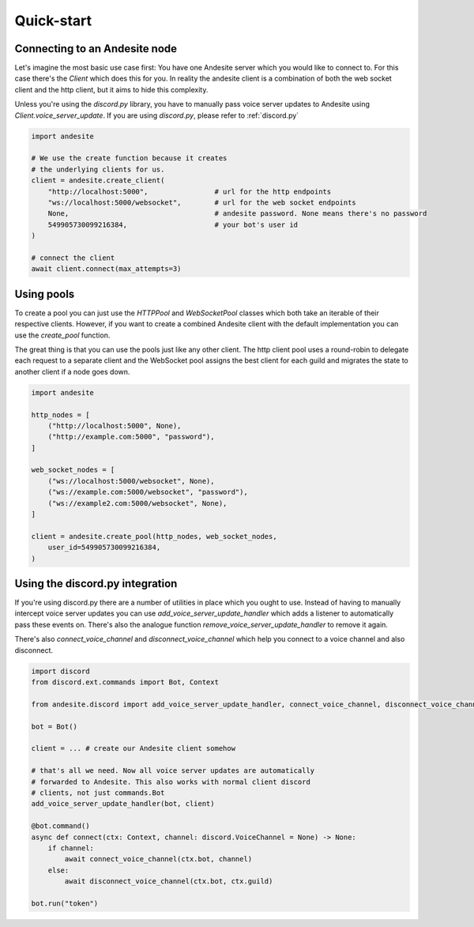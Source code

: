 Quick-start
===========


Connecting to an Andesite node
------------------------------

Let's imagine the most basic use case first:
You have one Andesite server which you would like to connect to.
For this case there's the `Client` which does this for you.
In reality the andesite client is a combination of both the web socket client
and the http client, but it aims to hide this complexity.

Unless you're using the `discord.py` library, you have to manually pass voice
server updates to Andesite using `Client.voice_server_update`.
If you are using `discord.py`, please refer to :ref:`discord.py`

.. code-block:: python

    import andesite

    # We use the create function because it creates
    # the underlying clients for us.
    client = andesite.create_client(
        "http://localhost:5000",                # url for the http endpoints
        "ws://localhost:5000/websocket",        # url for the web socket endpoints
        None,                                   # andesite password. None means there's no password
        549905730099216384,                     # your bot's user id
    )

    # connect the client
    await client.connect(max_attempts=3)


Using pools
-----------

To create a pool you can just use the `HTTPPool` and
`WebSocketPool` classes which both take an iterable of their respective
clients. However, if you want to create a combined Andesite client with the
default implementation you can use the `create_pool` function.

The great thing is that you can use the pools just like any other client.
The http client pool uses a round-robin to delegate each request to a separate
client and the WebSocket pool assigns the best client for each guild and
migrates the state to another client if a node goes down.

.. code-block:: python

    import andesite

    http_nodes = [
        ("http://localhost:5000", None),
        ("http://example.com:5000", "password"),
    ]

    web_socket_nodes = [
        ("ws://localhost:5000/websocket", None),
        ("ws://example.com:5000/websocket", "password"),
        ("ws://example2.com:5000/websocket", None),
    ]

    client = andesite.create_pool(http_nodes, web_socket_nodes,
        user_id=549905730099216384,
    )

.. _discord.py:

Using the discord.py integration
--------------------------------

If you're using discord.py there are a number of utilities in place which
you ought to use.
Instead of having to manually intercept voice server updates you can use
`add_voice_server_update_handler` which adds a listener to automatically pass
these events on.
There's also the analogue function `remove_voice_server_update_handler` to
remove it again.

There's also `connect_voice_channel` and `disconnect_voice_channel` which help
you connect to a voice channel and also disconnect.

.. code-block:: python

    import discord
    from discord.ext.commands import Bot, Context

    from andesite.discord import add_voice_server_update_handler, connect_voice_channel, disconnect_voice_channel

    bot = Bot()

    client = ... # create our Andesite client somehow

    # that's all we need. Now all voice server updates are automatically
    # forwarded to Andesite. This also works with normal client discord
    # clients, not just commands.Bot
    add_voice_server_update_handler(bot, client)

    @bot.command()
    async def connect(ctx: Context, channel: discord.VoiceChannel = None) -> None:
        if channel:
            await connect_voice_channel(ctx.bot, channel)
        else:
            await disconnect_voice_channel(ctx.bot, ctx.guild)

    bot.run("token")